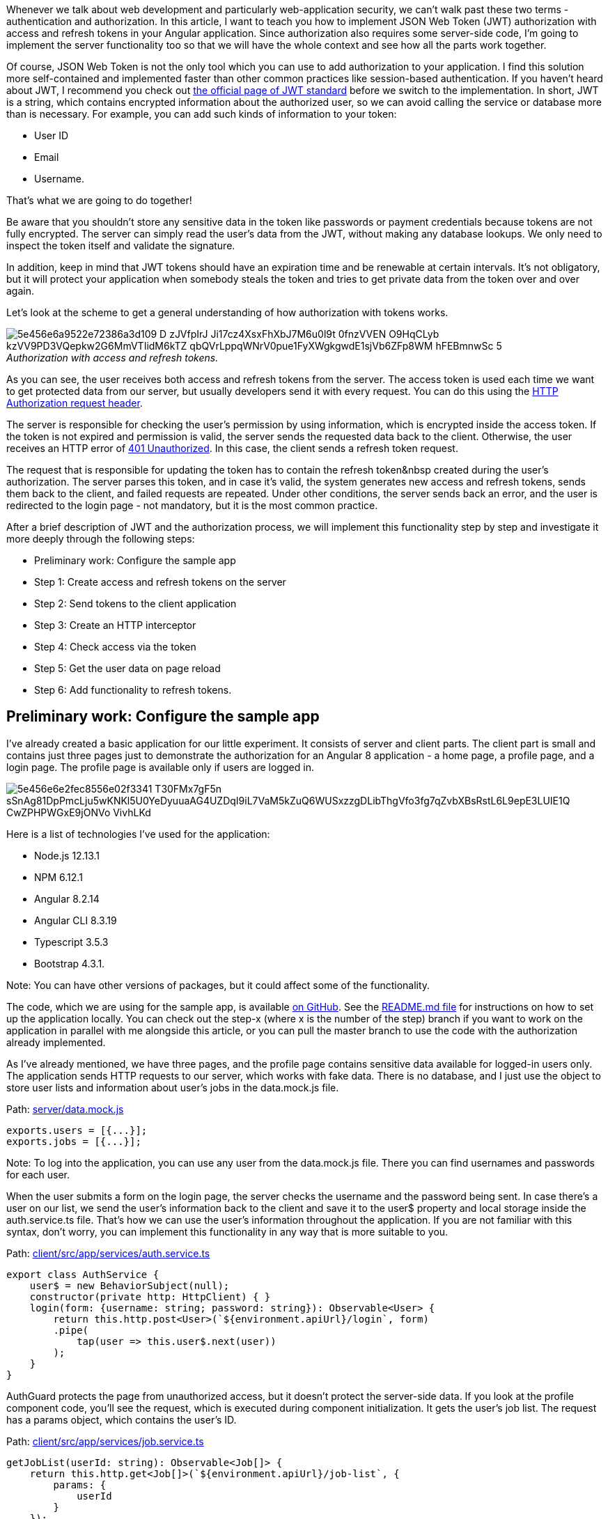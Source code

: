 Whenever we talk about web development and particularly web-application security, we
can't walk past these two terms - authentication and authorization. In this article, I want to teach you how to
implement JSON Web Token (JWT) authorization with access and refresh tokens in your Angular application. Since
authorization also requires some server-side code, I'm going to implement the server functionality too so that we will have the whole context and see how all the parts work together.

Of course, JSON Web Token is not the only tool which you can use to add authorization to your application. I find this solution more self-contained and implemented faster than other common practices like session-based authentication. If you haven't heard about JWT, I recommend you check out https://jwt.io/introduction/[the official page of JWT standard^] before we switch to the implementation. In short, JWT is a string, which contains encrypted information about the authorized user, so we can avoid calling the service or database more than is necessary. For example, you can add such kinds of information to your token:

* User ID
* Email
* Username.

That's what we are going to do together!

Be aware that you shouldn't store any sensitive data in the
token like passwords or payment credentials because tokens are not fully encrypted. The server can simply read
the user's data from the JWT, without making any database lookups. We only need to inspect the token itself
and validate the signature.

In addition, keep in mind that JWT tokens should have an expiration time
and be renewable at certain intervals. It's not obligatory, but it will protect your application when somebody
steals the token and tries to get private data from the token over and over again.

Let's look at the scheme to get a general understanding of how authorization with tokens works.

._Authorization with access and refresh tokens._
[caption=""]
image::https://uploads-ssl.webflow.com/5c4c30d0c49ea6746fafc90c/5e456e6a9522e72386a3d109_D-zJVfpIrJ-Ji17cz4XsxFhXbJ7M6u0l9t-0fnzVVEN_O9HqCLyb-kzVV9PD3VQepkw2G6MmVTIidM6kTZ_-qbQVrLppqWNrV0pue1FyXWgkgwdE1sjVb6ZFp8WM_hFEBmnwSc_5.png[]

As you can see, the user receives both access and refresh tokens from the server. The access token is used each time we want to get protected data from our server, but usually developers send it with every request. You can do this using the https://developer.mozilla.org/en-US/docs/Web/HTTP/Headers[HTTP Authorization request
header^].

The server is responsible for checking the user's permission by using information, which is encrypted inside the access token. If the token is not expired and permission is valid, the server sends the requested data back to the client. Otherwise, the user receives an HTTP error of https://developer.mozilla.org/en-US/docs/Web/HTTP/Status/401[401 Unauthorized^]. In this case, the client sends a refresh token request.

The request that is responsible for updating the token has to
contain the refresh token&nbsp created during the user's authorization. The server parses this token, and in
case it's valid, the system generates new access and refresh tokens, sends them back to the client, and failed
requests are repeated. Under other conditions, the server sends back an error, and the user is redirected to
the login page - not mandatory, but it is the most common practice.

After a brief description of JWT
and the authorization process, we will implement this functionality step by step and investigate it more
deeply through the following steps:

* Preliminary work: Configure the sample app
* Step 1: Create access and refresh tokens on the server
* Step 2: Send tokens to the client application
* Step 3: Create an HTTP interceptor
* Step 4: Check access via the token
* Step 5: Get the user data on page reload
* Step 6: Add functionality to refresh tokens.

== Preliminary work: Configure the sample app

I've already created a basic application for our little
experiment. It consists of server and client parts. The client part is small and contains just three pages
just to demonstrate the authorization for an Angular 8 application - a home page, a profile page, and a login
page. The profile page is available only if users are logged in.

image::https://uploads-ssl.webflow.com/5c4c30d0c49ea6746fafc90c/5e456e6e2fec8556e02f3341_T30FMx7gF5n-sSnAg81DpPmcLju5wKNKl5U0YeDyuuaAG4UZDqI9iL7VaM5kZuQ6WUSxzzgDLibThgVfo3fg7qZvbXBsRstL6L9epE3LUIE1Q-CwZPHPWGxE9jONVo_VivhLKd__.gif[]

Here is a list of technologies I've used for the application:

* Node.js 12.13.1

* NPM 6.12.1

* Angular 8.2.14

* Angular CLI 8.3.19

* Typescript 3.5.3

* Bootstrap 4.3.1.

Note: You can have other versions of packages, but it could affect some of the functionality.

The code, which we are using for the sample app, is available https://github.com/IraErshova/angular-authorization[on GitHub^]. See the https://github.com/IraErshova/angular-authorization/blob/master/README.md[README.md file^] for instructions on how to set up the application locally. You can check out the step-x (where x is the number of the step) branch if you want to work on the application in parallel with me alongside this article, or you can pull the master branch to use the code with the authorization already implemented.

As I've
already mentioned, we have three pages, and the profile page contains sensitive data available for logged-in
users only. The application sends HTTP requests to our server, which works with fake data. There is no
database, and I just use the object to store user lists and information about user's jobs in the data.mock.js
file.

Path: https://github.com/IraErshova/angular-authorization/blob/step-1/server/data.mock.js[server/data.mock.js^]

    exports.users = [{...}];
    exports.jobs = [{...}];

Note: To log into the application, you can use any user from the data.mock.js file. There you can find
usernames and passwords for each user.

When the user submits a form on the login page, the server
checks the username and the password being sent. In case there's a user on our list, we send the user's
information back to the client and save it to the user$ property and local storage inside the auth.service.ts
file. That's how we can use the user's information throughout the application. If you are not familiar with
this syntax, don't worry, you can implement this functionality in any way that is more suitable to you.

Path: https://github.com/IraErshova/angular-authorization/blob/step-1/client/src/app/services/auth.service.ts[client/src/app/services/auth.service.ts^]

    export class AuthService {
        user$ = new BehaviorSubject(null);
        constructor(private http: HttpClient) { }
        login(form: {username: string; password: string}): Observable<User> {
            return this.http.post<User>(`${environment.apiUrl}/login`, form)
            .pipe(
                tap(user => this.user$.next(user))
            );
        }
    }

AuthGuard protects the page from unauthorized access, but it doesn't protect the server-side data. If you
look at the profile component code, you'll see the request, which is executed during component initialization.
It gets the user's job list. The request has a params object, which contains the user's ID.

Path: https://github.com/IraErshova/angular-authorization/blob/step-1/client/src/app/services/job.service.ts#L16[client/src/app/services/job.service.ts^]

    getJobList(userId: string): Observable<Job[]> {
        return this.http.get<Job[]>(`${environment.apiUrl}/job-list`, {
            params: {
                userId
            }
        });
    }

Everybody who knows the user’s ID can repeat the request and get the private data—this is what we want to
solve in this article. The access token is used in a token-based authorization to allow the client application
to access the server’s data. As mentioned earlier, we receive access and refresh tokens after the user
successfully authenticates and authorizes access. Then, we set the access token as HTTP Authorization header
and send it with every request to our server. The token being passed informs the server that the bearer of the
token has been authorized to access the server’s data.

So, without further ado, let's get started learning JWT-based Angular authorization!

== Step 1: Create access and refresh tokens

First of all, let’s create a jwt.js file inside the server folder and add code there. The jwt.js file will be
responsible for the functionality related to tokens. As I’ve already mentioned, we are going to use JWT, so we
only need three things to create a token:

* A payload—the user’s data, which we want to encode;
* A secret or private key;
* The expiration time of the token.

Tokens are generated on the server based on the secret key stored on the server and the payload. When a
hacker tries to replace data in the payload, the token will become invalid because it won’t match the original
value. Besides, the hacker doesn’t have an opportunity to generate a new token since the secret key for
encryption is stored on the server. In our example, I added a secret key to the server.js file only, but
it’s not good practice. You should always use the env variable for such data.

Since tokens are not
fully encrypted information, we recommend not to store any sensitive data like passwords or payment
credentials in them.

To make JSON web tokens work in the project, install the https://www.npmjs.com/package/jsonwebtoken [jwt library^] as a dependency of the app (this part is already done) and import the module to the jwt.js file.

Path: https://github.com/IraErshova/angular-authorization/blob/step-1/server/jwt.js[server/jwt.js^]

    const jwt = require('jsonwebtoken');
    const uuidv1 = require('uuid/v1');
    const mockDB = require('./data.mock');

Let’s move on to the function of getting the access token. As you can see, the expiration time is only 15
minutes. After this time, the token will expire, and we will need to create a new one.

Path: https://github.com/IraErshova/angular-authorization/blob/step-1/server/jwt.js#L7[server/jwt.js^]

    function getAccessToken(payload) {
        return jwt.sign({user: payload}, jwtSecretString, { expiresIn: '15min' });
    }

The function of getting the refresh token is a bit more complicated because we need to save it somewhere
on the server. Usually, developers use https://redis.io/[Redis^] to store refresh tokens, but
they can also use any database they want, no strict rules there. In our case, we are going to use our fake
database to store tokens. But be aware that if we reload the server, we will lose all this data.

Path: https://github.com/IraErshova/angular-authorization/blob/step-1/server/jwt.js#L11[server/jwt.js]

    function getRefreshToken(payload) {
        // get all user's refresh tokens from DB
        const userRefreshTokens = mockDB.tokens.filter(token => token.userId === payload.id); // check if there are 5 or more refresh tokens,
        // which have already been generated. In this case, we should
        // remove all this refresh tokens and leave only new one for security reason
        if (userRefreshTokens.length >= 5) {
            mockDB.tokens = mockDB.tokens.filter(token => token.userId !== payload.id);
        }
        const refreshToken = jwt.sign({user: payload}, jwtSecretString, { expiresIn: '30d' });
        mockDB.tokens.push({
            id: uuidv1(),
            userId: payload.id,
            refreshToken
        });
        return refreshToken;
    }

I want you to look at the comments which I left for you inside the function. As you can see,
before creating a new refresh token, we check how many refresh tokens the user has already had. But how is it
possible that one user has multiple refresh tokens? Nowadays, people can use more than one device -
smartphones, laptops, and tablets. That's why we have to store all the refresh tokens for each user to use the
authorization feature on more than one device. During each login, a record is created in our database. But, in
that case, it's worth taking care of security, that's why I check the number of refresh tokens. The maximum
number of tokens is five. If there are more than five, we have to delete all of them and keep only the new
one. In this way, we can avoid a situation when someone tries to do sketchy stuff.

Note: To make
your authorization process more secure, you have to add an extra identifier to the tokens table. For example,
it could be a https://en.wikipedia.org/wiki/Device_fingerprint[Browser fingerprint^]. Browser
fingerprinting allows websites to collect information about your browser type and version, your operating
system, active plugins, timezone, language, screen resolution, and other various active settings. With this
information, it will be almost impossible for the person who stole the token to refresh it without the correct
browser fingerprint. But we don't cover this part in the article.

At the end of the file, we have to export our functions to use them in any part of the server.

    module.exports = {
        getAccessToken,
        getRefreshToken
    };

== Step 2: Send tokens to the client application

Аfter you create the tokens, send them to the client application. If you want, you can switch to the step-2 branch to see implemented code or continue working in your current branch.

Let's add this functionality to the server. First of all, we have
to import our JWT service (jwt.js) to server.js and use its functions to get tokens.

Path: https://github.com/IraErshova/angular-authorization/blob/step-2/server/server.js#L16[server/server.js]

    const jwtService = require('./jwt');…app.post('/login', function (req, res) {
    ...
        // Add tokens to request’s response const payload = {
            id : user.id,
            email: user.email,
            username: user.username
        };
        const accessToken = jwtService.getAccessToken(payload);
        const refreshToken = jwtService.getRefreshToken(payload);
        res.send({
            user,
            accessToken,
            refreshToken
        });
    });

Note: Don't forget to restart the server after you change code there, as there is no hot reload. If you
really want to save some time, you can install https://nodemon.io/[nodemon^] to restart your
server automatically on changes.

Also, we need to update the login method in AuthService because
the response was changed. Let's inject LocalStorageService to the service and save tokens to the local
storage.

Path: https://github.com/IraErshova/angular-authorization/blob/step-2/client/src/app/services/auth.service.ts#L20[client/src/app/services/auth.service.ts^]

    export class AuthService {
        user$ = new BehaviorSubject(null);
        constructor(
            private http: HttpClient,
            private localStorageService: LocalStorageService
        ) { }
        login(form: {username: string; password: string}): Observable<LoginResponse> {
            return this.http.post<LoginResponse>(`${environment.apiUrl}/login`, form)
            .pipe(
                tap(response => {
                    this.user$.next(response.user);
                    this.setToken('token', response.accessToken);
                    this.setToken('refreshToken', response.refreshToken);
                })
            );
        }
        private setToken(key: string, token: string): void {
            this.localStorageService.setItem(key, token);
        }

Great! Let’s log in and check what’s in the local storage. The result should look like this:

image::https://uploads-ssl.webflow.com/5c4c30d0c49ea6746fafc90c/5e456e6a9fe97358c72813ef_7GCuS1cbD_HahA8YFMkdU9pSjr-FUebYprhgkReozezZK40LXqzasa-MPAio_CUxUWnLi6VkfdoM6BZVHDVViAdvcdVn5aNAq31H_b-BYbwwyDseMAr7MDRHiXImdle3NfPFwht5.png[]

Also, don't forget to remove tokens from the local storage on logout.

Path: https://github.com/IraErshova/angular-authorization/blob/step-2/client/src/app/services/auth.service.ts#L37[client/src/app/services/auth.service.ts^]

    logout(): void {
        this.localStorageService.removeItem('token');
        this.localStorageService.removeItem('refreshToken');
        this.user$.next(null);
    }

Right now, we can add the HTTP Authorization header to all the requests, which we send to the server. The
best tool for this is https://angular.io/api/common/http/HttpInterceptor[HttpInterceptor].

== Step 3: Create an HTTP interceptor

First of all, we have to create HttpInterceptor. Let's add
token.interceptor.ts to the client/service folder. To set a new header, you need to get the access token from
the local storage. In case the access token isn't null, set the header. Otherwise, leave the request data
untouched.

Note: You can switch to the step-3 branch if you want to see the ready code.

Path: https://github.com/IraErshova/angular-authorization/blob/step-3/client/src/app/services/token.interceptor.ts[client/src/app/services/token.interceptor.ts^]

    export class TokenInterceptor implements HttpInterceptor {
        constructor(private localStorageService: LocalStorageService) {}
        intercept(req: HttpRequest<any>, next: HttpHandler): Observable<HttpEvent<any>> {
            const accessToken = this.localStorageService.getItem('token');
            return next.handle(this.addAuthorizationHeader(req, accessToken));
        }
        private addAuthorizationHeader(request: HttpRequest<any>, token: string): HttpRequest<any> {
            // If there is token then add Authorization header otherwise don't change    request
            if (token) {
                return request.clone({setHeaders: {Authorization: `Bearer ${token}`}});
            }
            return request;
        }
    }

Awesome! Let's check our new functionality - log in and go to the profile page. In Devtools, in the Network
tab, you can see a request for a job list. If you click on it, you'll see more information about the request.
If everything is correct, you'll see our Authorization header in the Headers tab.

image::https://uploads-ssl.webflow.com/5c4c30d0c49ea6746fafc90c/5e456e6af2cbe27e2f88d6f1_mYVaqA9S2g77V5DwY2sja-yotNBM2pJDALNDYSVigOqZYnt7sNHxd8B2eelr1SgU1BBVATuX_65zyAQ4suSOmxnpvxedaGtUCFFmkGgfr8wVHcUQ1R3qzTSdAnpJ_tjynPuL7C08.png[]

The next step is to implement a token check to verify access to the server data.

== Step 4: Check access via the token

For starters, we create a function in jwt.js, which is going to
return either user data or an error. I'm planning to wrap this functionality in Promise. You can switch to
the step-4 branch to see ready code for this part or continue working on your branch.

Path: https://github.com/IraErshova/angular-authorization/blob/master/server/jwt.js#L33[server/jwt.js^]

    function verifyJWTToken(token) {
        return new Promise((resolve, reject) => {
            if (!token.startsWith('Bearer')) {
                // Reject if there is no Bearer in the token
                return reject('Token is invalid');
            }
            // Remove Bearer from string
            token = token.slice(7, token.length);  jwt.verify(token, jwtSecretString, (err, decodedToken) => {
                if (err) {
                    return reject(err.message);
                }
                // Check the decoded user
                if (!decodedToken || !decodedToken.user) {
                    return reject('Token is invalid');
                }
                resolve(decodedToken.user);
            })
        });
    }

jwt.verify method has a callback that is called with the decoded payload if the signature and optional
expiration, audience, or issuer are valid. If not, it will be called with an error. As you can see, the
function returns decoded user's data. This is done to use this data further in request methods, so we can
avoid calling the database every time. Also, don't forget to export this function.

Next, let's use this function to add middleware to our routes, which require verification of access. Middleware functions give you access to the request (req) and response (res) objects and the next function in the application's request-response cycle. https://expressjs.com/en/guide/writing-middleware.html[Read more about middleware^].

Middleware functions are also the perfect place to modify the req and res objects with
relevant information and check user's access. In our case, we can take the token and use it to fetch the
user's details from a database and store those details in res.user. Let's add a new function to server.js,
which is going to be our authorization middleware.

Path: https://github.com/IraErshova/angular-authorization/blob/master/server/server.js#L88[server/server.js^]

    function jwtMiddleware(req, res, next) {
        // get token from headers object
        const token = req.get('Authorization');
        // check token
        if (!token) {
            res.status(401).send('Token is invalid');
        } jwtService.verifyJWTToken(token)
        .then(user => {
            // put user's information to req object
            req.user = user;
            // call next to finish this middleware function
            next();
        }).catch(err => {
            res.status(401).send(err);
        });
    }

In this function, we get the token from the request's headers object and pass it as an argument to the
verifyJWTToken function we just added. In case of error, we send 401 HTTP statuses and error messages. To
apply our middleware function to the particular routes, we have to put it as an argument. Let's check it with
the request, which is responsible for getting the job list.

Path: https://github.com/IraErshova/angular-authorization/blob/master/server/server.js#L52[server/server.js^]

    app.get('/job-list', jwtMiddleware, function (req, res) {
        const jobList = mockDB.jobs.filter(job => job.user_id === req.user.id); res.send(jobList);
    });

As you can see, I deleted the user ID, which I got from the request's query.

    const userId = req.query.userId; // deleted code

Now replace it with the user ID from the req.user object. Do you remember that we created this property
inside the jwtMiddleware function? In this way, we get rid of the user's ID, which we send from the client.
Now, no one can get the user's job list event if they know the user's ID. That's how the access token
works.

Since we don't need the user ID, we can delete params from the request. Let's remove
redundant code from JobService.

Path: https://github.com/IraErshova/angular-authorization/blob/master/client/src/app/services/job.service.ts[client/src/app/services/job.service.ts^]

    getJobList(): Observable<Job[]> {
        return this.http.get<Job[]>(`${environment.apiUrl}/job-list`);
    }

It seems like everything already looks good except the refresh token functionality. But the small issue
which we have to fix is the loss of the user's data on page reload. Let's correct this.

== Step 5: Get the user data on page reload

If users log in and reload any page of our application in a browser,
we need to redirect users to that page and keep them logged in. This will only happen if the access token is
valid.

To implement this functionality, we need to get the user data from the client or, if there
is no such data, but we have the token, fetch the token from the server. Let's do this.

Note: You can use the step-5 branch.

Path: https://github.com/IraErshova/angular-authorization/blob/master/client/src/app/services/auth.service.ts#L43[client/src/app/services/auth.service.ts^]

    getCurrentUser(): Observable<User> {
        return this.user$.pipe(
            switchMap(user => {
                // check if we already have user data
                if (user) {
                    return of(user);
                }
                const token = this.localStorageService.getItem('token');
                // if there is token then fetch the current user
                if (token) {
                    return this.fetchCurrentUser();
                }
                return of(null);
            })
        );
    }
    fetchCurrentUser(): Observable<User> {
        return this.http.get<User>(`${environment.apiUrl}/current-user`)
            .pipe(
                tap(user => {
                // save data to this.user$
                this.user$.next(user);
            })
        );
    }

Look, we have a new request there—`${environment.apiUrl}/current-user`. Let’s add it to our server.

Note: This request is similar to getting the job list request because it returns sensitive
data. To receive user's data, we need to have a valid token.

Path: https://github.com/IraErshova/angular-authorization/blob/master/server/server.js#L61[server/server.js^]

    app.get('/current-user', jwtMiddleware, function (req, res) {
        const currentUser = mockDB.users.find(user => user.id === req.user.id); res.send(currentUser);
    });

The function is straightforward because we didn't even have to get user data from the database it's
already in req.user object. Therefore, the only thing left for us to do is to send this data.

Next, use this functionality in the root component. Since it doesn't matter which page we reload, this request
will always work. Can you guess which component we're going to use? AppComponent, no doubt! Go to
app.component.ts and change the following code:

Path: https://github.com/IraErshova/angular-authorization/blob/master/client/src/app/app.component.ts#L22[client/src/app/app.component.ts^]

    ngOnInit(): void {
        this.user$ = this.authService.user$.pipe(share());
    }

To:

    ngOnInit(): void {
        this.user$ = this.authService.getCurrentUser().pipe(share());
    }

Great! You can check your application now. If you log in and reload it in the browser, you'll still be
authorized.

Finally, we are ready to move to our last step - implementing the refresh token
functionality.

== Step 6: Add functionality to refresh tokens

The last issue, which we are
going to resolve, is refreshing the tokens. If you remember, our access token has an expiration time of only
15 minutes. It increases the security of the application. The token will become invalid 15 minutes after it's
created, and all the requests that have an authorization check will return a 401 HTTP error. To avoid this, we
have to update the access token by using the refresh token so users could continue using the application
without even noticing that something happened. Look at these steps:

1. jwtMiddleware check if the access token is still valid.
2. If the access token is invalid, the server sends a 401 HTTP error.
3. Add the refresh token functionality to our interceptor. It checks every HTTP error, which the client receives from the server.
4. In case the error has a 401 status, the client sends the request /refresh-token with the refresh token in
the body (and a fingerprint if you have it).
5. The server looks for this refresh token in the DB, and in case there is no such token, we send a 403 HTTP
error.
6. Otherwise, we check if the refresh token is valid (like it hasn't expired and contains a correct
signature). If the token is invalid, we send a 403 HTTP error.
7. If you have a fingerprint, you have to compare the current fingerprint with the one from the DB. If they
are different, you have to send a 403 HTTP error.
8. In case all checks are valid, update this refresh token with a new one.
9. Create a new access token.
10. Send new tokens to the client.
11. Repeat failed requests.

Note: You can switch to the step-6 branch to view the ready code.

Steps 1 and 2 are already
implemented. Let's add the refresh token functionality to the server. First of all, we have to create a new
post request.

Path: https://github.com/IraErshova/angular-authorization/blob/master/server/server.js#L67[server/server.js^]

    app.post('/refresh-token', function (req, res) {
        const refreshToken = req.body.refreshToken; if (!refreshToken) {
            return res.status(403).send('Access is forbidden');
        }
        try {
            const newTokens = jwtService.refreshToken(refreshToken, res);  res.send(newTokens);
        } catch (err) {
            const message = (err && err.message) || err;
            res.status(403).send(message);
        }
    });

As you can see, we have a new method there - jwtService.refreshToken. This method will check if our
refresh token is valid and return new access and refresh tokens.

Path: https://github.com/IraErshova/angular-authorization/blob/master/server/jwt.js#L57[server/jwt.js^]

    function refreshToken(token) {
        // get decoded data
        const decodedToken = jwt.verify(token, jwtSecretString);
        // find the user in the user table
        const user = mockDB.users.find(user => user.id = decodedToken.user.id); if (!user) {
            throw new Error(`Access is forbidden`);
        }
        // get all user's refresh tokens from DB
        const allRefreshTokens = mockDB.tokens.filter(refreshToken => refreshToken.userId === user.id);
        if (!allRefreshTokens || !allRefreshTokens.length) {
            throw new Error(`There is no refresh token for the user with`);
        }
        const currentRefreshToken = allRefreshTokens.find(refreshToken => refreshToken.refreshToken === token);
        if (!currentRefreshToken) {
            throw new Error(`Refresh token is wrong`);
        }
        // user's data for new tokens
        const payload = {
            id : user.id,
            email: user.email,
            username: user.username
        };
        // get new refresh and access token
        const newRefreshToken = getUpdatedRefreshToken(token, payload);
        const newAccessToken = getAccessToken(payload); return {
            accessToken: newAccessToken,
            refreshToken: newRefreshToken
        };
    }
    function getUpdatedRefreshToken(oldRefreshToken, payload) {
        // create new refresh token
        const newRefreshToken = jwt.sign({user: payload}, jwtSecretString, { expiresIn: '30d' });
        // replace current refresh token with new one
        mockDB.tokens = mockDB.tokens.map(token => {
            if (token.refreshToken === oldRefreshToken) {
                return {
                    ...token,
                    refreshToken: newRefreshToken
                };
            }
            return token;
        });
        return newRefreshToken;
    }

I want you to pay attention to the getUpdatedRefreshToken function. You may wonder why I updated the old refresh token with a new one considering that every refresh token is valid for 30 days. It’s true. But in case somebody steals your refresh token, a hacker can also generate a new access token during these 30 days while the old token expires. To avoid this situation, and increase security, we are going to update the refresh token whenever we generate a new access token. But if the user is offline for more than 30 days, the user has to be authenticated again.

Let’s update our interceptor and add a refresh token request to AuthService. After getting a new token, don’t forget to save them in local storage:

Path: https://github.com/IraErshova/angular-authorization/blob/master/client/src/app/services/auth.service.ts#L71[client/src/app/services/auth.service.ts^]

    refreshToken(): Observable<{accessToken: string; refreshToken: string}> {
        const refreshToken = this.localStorageService.getItem('refreshToken');
        return this.http.post<{accessToken: string; refreshToken: string}>(
            `${environment.apiUrl}/refresh-token`,
        {
            refreshToken
        }).pipe(
            tap(response => {
                this.setToken('token', response.accessToken);
                this.setToken('refreshToken', response.refreshToken);
            })
        );
    }

In the interceptor, we are going to work with a response. We have to check every response, which returns
an error. In case you get a 401 HTTP error, update the tokens.

Path: https://github.com/IraErshova/angular-authorization/blob/master/client/src/app/services/token.interceptor.ts[client/src/app/services/token.interceptor.ts^]

    intercept(req: HttpRequest<any>, next: HttpHandler): Observable<HttpEvent<any>> {
        const accessToken = this.localStorageService.getItem('token'); return next.handle(this.addAuthorizationHeader(req, accessToken)).pipe(
        catchError(err => {
            // in case of 401 http error
            if (err instanceof HttpErrorResponse && err.status === 401) {
            // get refresh tokens
            const refreshToken = this.localStorageService.getItem('refreshToken');    // if there are tokens then send refresh token request
                if (refreshToken && accessToken) {
                    return this.refreshToken(req, next);
                }    // otherwise logout and redirect to login page
                return this.logoutAndRedirect(err);
            }   // in case of 403 http error (refresh token failed)
            if (err instanceof HttpErrorResponse && err.status === 403) {
                // logout and redirect to login page
                return this.logoutAndRedirect(err);
            }
        // if error has status neither 401 nor 403 then just return this error
            return throwError(err);
        })
    );
    }
    private logoutAndRedirect(err): Observable<HttpEvent<any>> {
        this.authService.logout();
        this.router.navigateByUrl('/login');
        return throwError(err);
    }
    private refreshToken(request: HttpRequest<any>, next: HttpHandler): Observable<HttpEvent<any>> {
        if (!this.refreshingInProgress) {
            this.refreshingInProgress = true;
            this.accessTokenSubject.next(null);
            return this.authService.refreshToken().pipe(
                switchMap((res) => {
                    this.refreshingInProgress = false;
                    this.accessTokenSubject.next(res.accessToken);
                    // repeat failed request with new token
                    return next.handle(this.addAuthorizationHeader(request, res.accessToken));
                })
            );
        } else {
            // wait while getting new token
            return this.accessTokenSubject.pipe(
            filter(token => token !== null),
            take(1),
            switchMap(token => {
                // repeat failed request with new token
                return next.handle(this.addAuthorizationHeader(request, token));
            }));
        }
    }

Lastly, I want to draw your attention to the refreshToken method. You can see that there is a condition.
We check whether refreshing has already started, set refreshingInProgress variable to true, and populate null
into accessTokenSubject behavior subject. Then, we send a refreshToken request. In case of success, we set
refreshingInProgress to false and place the access token we received into the accessTokenSubject. Finally, we
call next.handle with a new Authorization header to repeat failed requests. In case the refreshing is already
happening (the _else_ part of the _if_ statement), we want to wait until accessTokenSubject
becomes _not null_. Once some value is emitted, we use take(1) to complete the stream and call _next.handle_
to process the request.

If we get a 403 HTTP error, this means that the server couldn't update your
access token, and the user must be logged out.

== Conclusion

In this article, we looked at
such an important concept as authorization using JSON Web Token (JWT). JWT is overtaking the traditional
session authorization for Angular applications by encrypting the user information and passing it back to the
client.

We introduced you to principles of how JWT authorization works and implemented it step by
step into https://github.com/IraErshova/angular-authorization[the sample app that you can always
find on GitHub^].

I hope that you got the picture of JWT authorization and its implementation and
enjoyed the journey! If you have any questions, please leave comments and I will get back to you.

Thanks for reading!


